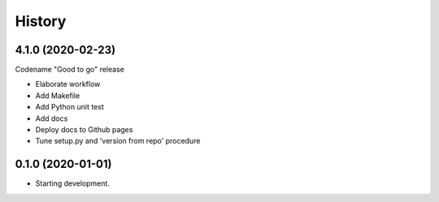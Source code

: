 =======
History
=======

4.1.0 (2020-02-23)
------------------

Codename "Good to go" release

* Elaborate workflow
* Add Makefile
* Add Python unit test
* Add docs
* Deploy docs to Github pages
* Tune setup.py and 'version from repo' procedure



0.1.0 (2020-01-01)
------------------

*  Starting development.
